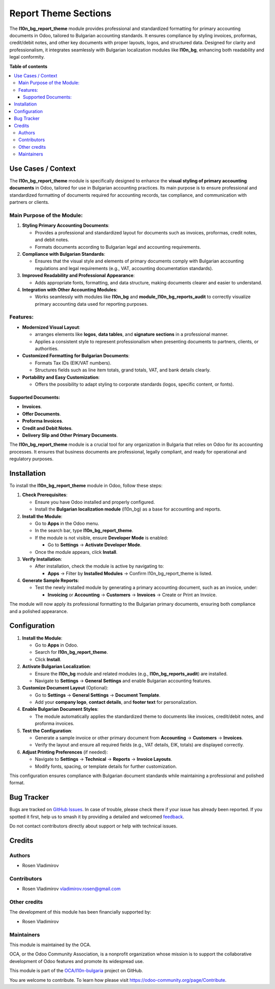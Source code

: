 =====================
Report Theme Sections
=====================

.. 
   !!!!!!!!!!!!!!!!!!!!!!!!!!!!!!!!!!!!!!!!!!!!!!!!!!!!
   !! This file is generated by oca-gen-addon-readme !!
   !! changes will be overwritten.                   !!
   !!!!!!!!!!!!!!!!!!!!!!!!!!!!!!!!!!!!!!!!!!!!!!!!!!!!
   !! source digest: sha256:b0ffb741d34327da6a175613944c15aa012009f5786fc3488844261cce330615
   !!!!!!!!!!!!!!!!!!!!!!!!!!!!!!!!!!!!!!!!!!!!!!!!!!!!

.. |badge1| image:: https://img.shields.io/badge/maturity-Beta-yellow.png
    :target: https://odoo-community.org/page/development-status
    :alt: Beta
.. |badge2| image:: https://img.shields.io/badge/licence-AGPL--3-blue.png
    :target: http://www.gnu.org/licenses/agpl-3.0-standalone.html
    :alt: License: AGPL-3
.. |badge3| image:: https://img.shields.io/badge/github-OCA%2Fl10n--bulgaria-lightgray.png?logo=github
    :target: https://github.com/OCA/l10n-bulgaria/tree/17.0/l10n_bg_report_theme
    :alt: OCA/l10n-bulgaria
.. |badge4| image:: https://img.shields.io/badge/weblate-Translate%20me-F47D42.png
    :target: https://translation.odoo-community.org/projects/l10n-bulgaria-17-0/l10n-bulgaria-17-0-l10n_bg_report_theme
    :alt: Translate me on Weblate
.. |badge5| image:: https://img.shields.io/badge/runboat-Try%20me-875A7B.png
    :target: https://runboat.odoo-community.org/builds?repo=OCA/l10n-bulgaria&target_branch=17.0
    :alt: Try me on Runboat

|badge1| |badge2| |badge3| |badge4| |badge5|

The **l10n_bg_report_theme** module provides professional and
standardized formatting for primary accounting documents in Odoo,
tailored to Bulgarian accounting standards. It ensures compliance by
styling invoices, proformas, credit/debit notes, and other key documents
with proper layouts, logos, and structured data. Designed for clarity
and professionalism, it integrates seamlessly with Bulgarian
localization modules like **l10n_bg**, enhancing both readability and
legal conformity.

**Table of contents**

.. contents::
   :local:

Use Cases / Context
===================

The **l10n_bg_report_theme** module is specifically designed to enhance
the **visual styling of primary accounting documents** in Odoo, tailored
for use in Bulgarian accounting practices. Its main purpose is to ensure
professional and standardized formatting of documents required for
accounting records, tax compliance, and communication with partners or
clients.

Main Purpose of the Module:
---------------------------

1. **Styling Primary Accounting Documents**:

   - Provides a professional and standardized layout for documents such
     as invoices, proformas, credit notes, and debit notes.
   - Formats documents according to Bulgarian legal and accounting
     requirements.

2. **Compliance with Bulgarian Standards**:

   - Ensures that the visual style and elements of primary documents
     comply with Bulgarian accounting regulations and legal requirements
     (e.g., VAT, accounting documentation standards).

3. **Improved Readability and Professional Appearance**:

   - Adds appropriate fonts, formatting, and data structure, making
     documents clearer and easier to understand.

4. **Integration with Other Accounting Modules**:

   - Works seamlessly with modules like **l10n_bg** and
     **module_l10n_bg_reports_audit** to correctly visualize primary
     accounting data used for reporting purposes.

Features:
---------

- **Modernized Visual Layout**:

  - arranges elements like **logos**, **data tables**, and **signature
    sections** in a professional manner.
  - Applies a consistent style to represent professionalism when
    presenting documents to partners, clients, or authorities.

- **Customized Formatting for Bulgarian Documents**:

  - Formats Tax IDs (EIK/VAT numbers).
  - Structures fields such as line item totals, grand totals, VAT, and
    bank details clearly.

- **Portability and Easy Customization**:

  - Offers the possibility to adapt styling to corporate standards
    (logos, specific content, or fonts).

Supported Documents:
~~~~~~~~~~~~~~~~~~~~

- **Invoices**.
- **Offer Documents**.
- **Proforma Invoices**.
- **Credit and Debit Notes**.
- **Delivery Slip and Other Primary Documents**.

The **l10n_bg_report_theme** module is a crucial tool for any
organization in Bulgaria that relies on Odoo for its accounting
processes. It ensures that business documents are professional, legally
compliant, and ready for operational and regulatory purposes.

Installation
============

To install the **l10n_bg_report_theme** module in Odoo, follow these
steps:

1. **Check Prerequisites**:

   - Ensure you have Odoo installed and properly configured.
   - Install the **Bulgarian localization module** (l10n_bg) as a base
     for accounting and reports.

2. **Install the Module**:

   - Go to **Apps** in the Odoo menu.
   - In the search bar, type **l10n_bg_report_theme**.
   - If the module is not visible, ensure **Developer Mode** is enabled:

     - Go to **Settings** → **Activate Developer Mode**.

   - Once the module appears, click **Install**.

3. **Verify Installation**:

   - After installation, check the module is active by navigating to:

     - **Apps** → Filter by **Installed Modules** → Confirm
       l10n_bg_report_theme is listed.

4. **Generate Sample Reports**:

   - Test the newly installed module by generating a primary accounting
     document, such as an invoice, under:

     - **Invoicing** or **Accounting** → **Customers** → **Invoices** →
       Create or Print an Invoice.

The module will now apply its professional formatting to the Bulgarian
primary documents, ensuring both compliance and a polished appearance.

Configuration
=============

1. **Install the Module**:

   - Go to **Apps** in Odoo.
   - Search for **l10n_bg_report_theme**.
   - Click **Install**.

2. **Activate Bulgarian Localization**:

   - Ensure the **l10n_bg** module and related modules (e.g.,
     **l10n_bg_reports_audit**) are installed.
   - Navigate to **Settings** → **General Settings** and enable
     Bulgarian accounting features.

3. **Customize Document Layout** (Optional):

   - Go to **Settings** → **General Settings** → **Document Template**.
   - Add your **company logo**, **contact details**, and **footer text**
     for personalization.

4. **Enable Bulgarian Document Styles**:

   - The module automatically applies the standardized theme to
     documents like invoices, credit/debit notes, and proforma invoices.

5. **Test the Configuration**:

   - Generate a sample invoice or other primary document from
     **Accounting** → **Customers** → **Invoices**.
   - Verify the layout and ensure all required fields (e.g., VAT
     details, EIK, totals) are displayed correctly.

6. **Adjust Printing Preferences** (if needed):

   - Navigate to **Settings** → **Technical** → **Reports** → **Invoice
     Layouts**.
   - Modify fonts, spacing, or template details for further
     customization.

This configuration ensures compliance with Bulgarian document standards
while maintaining a professional and polished format.

Bug Tracker
===========

Bugs are tracked on `GitHub Issues <https://github.com/OCA/l10n-bulgaria/issues>`_.
In case of trouble, please check there if your issue has already been reported.
If you spotted it first, help us to smash it by providing a detailed and welcomed
`feedback <https://github.com/OCA/l10n-bulgaria/issues/new?body=module:%20l10n_bg_report_theme%0Aversion:%2017.0%0A%0A**Steps%20to%20reproduce**%0A-%20...%0A%0A**Current%20behavior**%0A%0A**Expected%20behavior**>`_.

Do not contact contributors directly about support or help with technical issues.

Credits
=======

Authors
-------

* Rosen Vladimirov

Contributors
------------

- Rosen Vladimirov vladimirov.rosen@gmail.com

Other credits
-------------

The development of this module has been financially supported by:

- Rosen Vladimirov

Maintainers
-----------

This module is maintained by the OCA.

.. image:: https://odoo-community.org/logo.png
   :alt: Odoo Community Association
   :target: https://odoo-community.org

OCA, or the Odoo Community Association, is a nonprofit organization whose
mission is to support the collaborative development of Odoo features and
promote its widespread use.

This module is part of the `OCA/l10n-bulgaria <https://github.com/OCA/l10n-bulgaria/tree/17.0/l10n_bg_report_theme>`_ project on GitHub.

You are welcome to contribute. To learn how please visit https://odoo-community.org/page/Contribute.
